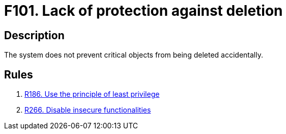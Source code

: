 :slug: findings/101/
:description: The purpose of this page is to present information about the set of findings reported by Fluid Attacks. In this case, the finding presents information about vulnerabilities arising from lacking protection against accidental deletion, recommendations to avoid them and related security requirements.
:keywords: Lack, Deletion, Protection, Critical, Elimination, Accidental
:findings: yes
:type: security

= F101. Lack of protection against deletion

== Description

The system does not prevent critical objects from being deleted accidentally.

== Rules

. [[r1]] link:/web/rules/186/[R186. Use the principle of least privilege]

. [[r2]] link:/web/rules/266/[R266. Disable insecure functionalities]
